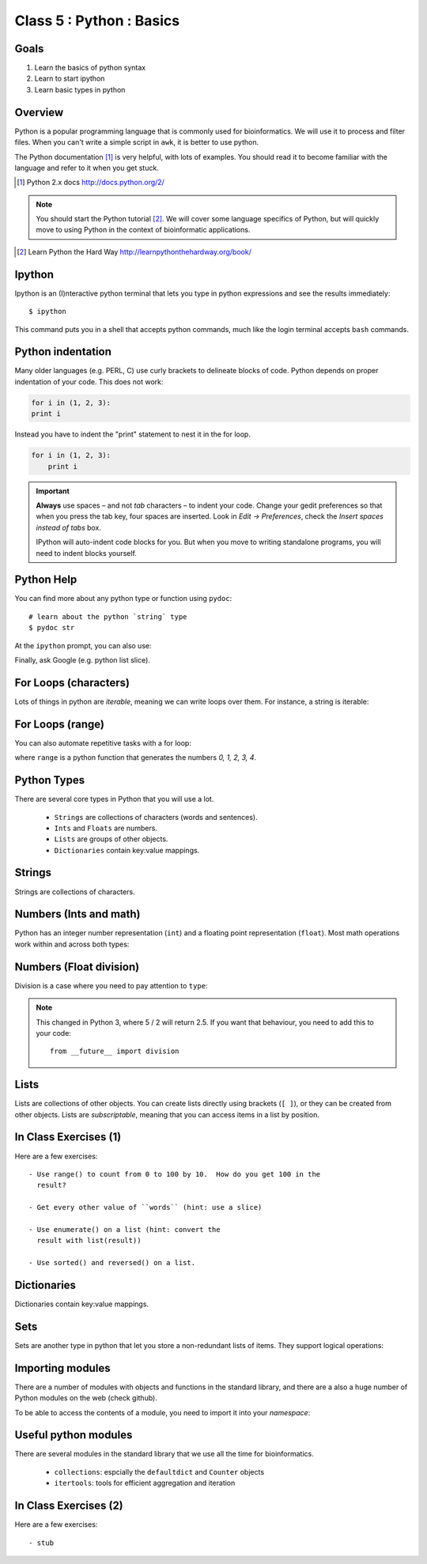 .. todo::
    - useful ipython directive page for decorator syntax
        http://matplotlib.org/sampledoc/ipython_directive.html

*************************
Class 5 : Python : Basics
*************************

Goals
=====
#. Learn the basics of python syntax
#. Learn to start ipython
#. Learn basic types in python

Overview
========
Python is a popular programming language that is commonly used for
bioinformatics. We will use it to process and filter files. When you can't
write a simple script in ``awk``, it is better to use python.

The Python documentation [#]_ is very helpful, with lots of examples. You
should read it to become familiar with the language and refer to it when
you get stuck.

.. [#] Python 2.x docs http://docs.python.org/2/

.. note::

    You should start the Python tutorial [#]_. We will cover some language
    specifics of Python, but will quickly move to using Python  in the
    context of bioinformatic applications.

.. [#] Learn Python the Hard Way
        http://learnpythonthehardway.org/book/

Ipython
=======
Ipython is an (I)nteractive python terminal that lets you
type in python expressions and see the results immediately::

    $ ipython

This command puts you in a shell that accepts python commands, much like
the login terminal accepts ``bash`` commands.

Python indentation
==================
Many older languages (e.g. PERL, C) use curly brackets to delineate blocks of
code. Python depends on proper indentation of your code. This does not
work:

.. code-block:: python

    for i in (1, 2, 3):
    print i

Instead you have to indent the "print" statement to nest it in the for
loop. 

.. code-block:: python

    for i in (1, 2, 3):
        print i

.. important::

    **Always** use spaces – and not *tab* characters – to indent
    your code. Change your gedit preferences so that when you press the
    tab key, four spaces are inserted. Look in `Edit -> Preferences`,
    check the `Insert spaces instead of tabs` box.

    IPython will auto-indent code blocks for you. But when you move to
    writing standalone programs, you will need to indent blocks yourself.

Python Help
===========
You can find more about any python type or function using ``pydoc``::

    # learn about the python `string` type
    $ pydoc str

At the ``ipython`` prompt, you can also use:

.. ipython::
    :verbatim:

    In [1]: str?

Finally, ask Google (e.g. python list slice).

For Loops (characters)
======================
Lots of things in python are `iterable`, meaning we can write loops
over them. For instance, a string is iterable:

.. ipython::
    :verbatim:

    In [1]: sentence = 'i LOVE programming'

    In [1]: for char in sentence:
       ...:     print char

For Loops (range)
=================
You can also automate repetitive tasks with a for loop:

.. ipython::
    :verbatim:

    # Print "hello" 5 times:
    In [1]: for i in range(5):
       ...:     print "hello"

    # now print the numbers
    In [1]: for i in range(5):
       ...:     print i

where ``range`` is a python function that generates the numbers
`0, 1, 2, 3, 4`.

Python Types
============
There are several core types in Python that you will use a lot.

    - ``Strings`` are collections of characters (words and sentences).
    - ``Ints`` and ``Floats`` are numbers.
    - ``Lists`` are groups of other objects.
    - ``Dictionaries`` contain key:value mappings.

Strings
=======
Strings are collections of characters.

.. ipython::
    :verbatim:

    In [2]: phrase = 'this that other'

    In [3]: phrase 

    # uppercase
    In [3]: phrase.upper()

    # number of characters (including spaces) in phrase
    In [3]: len(phrase)

Numbers (Ints and math)
=========================
Python has an integer number representation (``int``) and a floating point
representation (``float``). Most math operations work within and across
both types:

.. ipython::
    :verbatim:

    # set up some ints
    In [6]: x = 10

    In [7]: y = 100

    In [8]: type(x)

    # add
    In [9]: x + y

    # subtract
    In [10]: x - y

    # x * y
    In [11]: x * y

Numbers (Float division)
========================
Division is a case where you need to pay attention to ``type``:

.. ipython::
    :verbatim:

    # try to divide the ints ...
    In [12]: x / y

    # need float conversion!
    In [14]: float(x) / float(y)

    # make floats directly and divide
    In [15]: x = 10.0

    In [16]: y = 100.0

    In [16]: type(x)

    In [17]: x / y

.. note:: This changed in Python 3, where 5 / 2 will return 2.5. If you
    want that behaviour, you need to add this to your code::

        from __future__ import division
    
Lists
=====
Lists are collections of other objects. You can create lists directly
using brackets (``[ ]``), or they can be created from other objects. Lists
are *subscriptable*, meaning that you can access items in a list by
position.

.. ipython::
    :verbatim:

    In [2]: phrase = 'this that other'

    # convert to list
    In [3]: words = phrase.split()

    # number of items in list
    In [3]: len(words)

    # two ways to add new words
    In [3]: words.append('foo')

    In [3]: words.extend(['bar','baz'])

    # first item only, zero-based
    In [3]: words[0]

    # first through third
    In [3]: words[:3]

In Class Exercises (1)
======================
Here are a few exercises::

    - Use range() to count from 0 to 100 by 10.  How do you get 100 in the
      result?

    - Get every other value of ``words`` (hint: use a slice)

    - Use enumerate() on a list (hint: convert the
      result with list(result))

    - Use sorted() and reversed() on a list.

Dictionaries
============
Dictionaries contain key:value mappings. 

.. ipython::
    :verbatim:

    # set up new dicts with {}
    In [3]: produce  = {'apple':'red', 'banana':'yellow', 'lettuce':'green'}

    In [5]: produce.keys()

    In [7]: produce.values()

    # sorted by keys
    In [8]: sorted(produce.items())

    # test for membership
    In [9]: 'apple' in produce

Sets
====
Sets are another type in python that let you store a non-redundant
lists of items. They support logical operations:

.. ipython::

    In [11]: skiiers = set(['Tom','Dick','Harry','Gurf'])

    In [12]: snowboarders = set(['Lucy','Steve','Brian','Gurf'])

    # intersection
    In [13]: skiiers & snowboarders

    # union
    In [14]: skiiers | snowboarders

    # difference 
    In [14]: skiiers - snowboarders

Importing modules
=================
There are a number of modules with objects and functions in the standard
library, and there are a also a huge number of Python modules on the web
(check github).

To be able to access the contents of a module, you need to import it into
your `namespace`:

.. ipython::

    In [1]: import math

    In [2]: math.log10(1000)

    In [3]: import sys

Useful python modules
=====================
There are several modules in the standard library that we use all the time
for bioinformatics.

    - ``collections``: espcially the ``defaultdict`` and ``Counter``
      objects
    - ``itertools``: tools for efficient aggregation and iteration

In Class Exercises (2)
======================
Here are a few exercises::

    - stub

